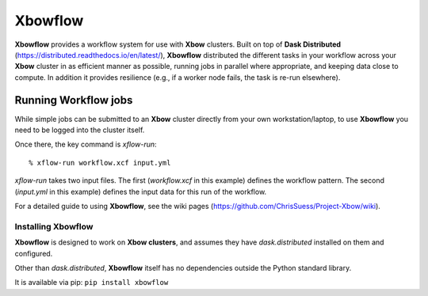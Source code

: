 Xbowflow
========

**Xbowflow** provides a workflow system for use with **Xbow** clusters. Built on top of **Dask Distributed** (https://distributed.readthedocs.io/en/latest/), **Xbowflow** distributed the different tasks in your workflow across your **Xbow** cluster in as efficient manner as possible, running jobs in parallel where appropriate, and keeping data close to compute. In addition it provides resilience (e.g., if a worker node fails, the task is re-run elsewhere).

Running Workflow jobs
_____________________

While simple jobs can be submitted to an **Xbow** cluster directly from your own workstation/laptop, to use **Xbowflow** you need to be logged into the cluster itself. 

Once there, the key command is *xflow-run*::

  % xflow-run workflow.xcf input.yml

*xflow-run* takes two input files. The first (*workflow.xcf* in this example) defines the workflow pattern. The second (*input.yml* in this example) defines the input data for this run of the workflow. 

For a detailed guide to using **Xbowflow**, see the wiki pages (https://github.com/ChrisSuess/Project-Xbow/wiki).


Installing  Xbowflow
--------------------

**Xbowflow** is designed to work on **Xbow clusters**, and assumes they have *dask.distributed* installed on them and configured.

Other than *dask.distributed*, **Xbowflow** itself has no dependencies outside the Python standard library.

It is available via pip:
``pip install xbowflow``



